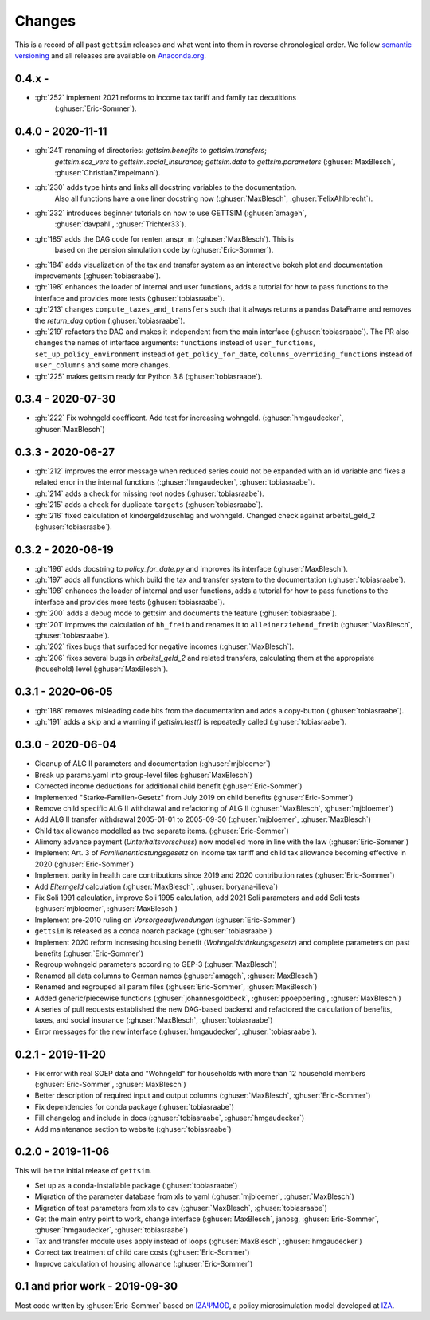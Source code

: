 Changes
========

This is a record of all past ``gettsim`` releases and what went into them in reverse
chronological order. We follow `semantic versioning <https://semver.org/>`_ and all
releases are available on `Anaconda.org <https://anaconda.org/gettsim/gettsim>`_.

0.4.x -
------------------
* :gh:`252` implement 2021 reforms to income tax tariff and family tax decutitions
    (:ghuser:`Eric-Sommer`).

0.4.0 - 2020-11-11
------------------

* :gh:`241` renaming of directories: `gettsim.benefits` to `gettsim.transfers`;
   `gettsim.soz_vers` to `gettsim.social_insurance`; `gettsim.data` to
   `gettsim.parameters` (:ghuser:`MaxBlesch`, :ghuser:`ChristianZimpelmann`).
* :gh:`230` adds type hints and links all docstring variables to the documentation.
   Also all functions have a one liner docstring now (:ghuser:`MaxBlesch`,
   :ghuser:`FelixAhlbrecht`).
* :gh:`232` introduces beginner tutorials on how to use GETTSIM (:ghuser:`amageh`,
   :ghuser:`davpahl`, :ghuser:`Trichter33`).
* :gh:`185` adds the DAG code for renten_anspr_m (:ghuser:`MaxBlesch`). This is
   based on the pension simulation code by (:ghuser:`Eric-Sommer`).
* :gh:`184` adds visualization of the tax and transfer system as an interactive bokeh
  plot and documentation improvements (:ghuser:`tobiasraabe`).
* :gh:`198` enhances the loader of internal and user functions, adds a tutorial for how
  to pass functions to the interface and provides more tests (:ghuser:`tobiasraabe`).
* :gh:`213` changes ``compute_taxes_and_transfers`` such that it always returns a pandas
  DataFrame and removes the `return_dag` option (:ghuser:`tobiasraabe`).
* :gh:`219` refactors the DAG and makes it independent from the main interface
  (:ghuser:`tobiasraabe`). The PR also changes the names of interface arguments:
  ``functions`` instead of ``user_functions``, ``set_up_policy_environment`` instead of
  ``get_policy_for_date``, ``columns_overriding_functions`` instead of ``user_columns``
  and some more changes.
* :gh:`225` makes gettsim ready for Python 3.8 (:ghuser:`tobiasraabe`).



0.3.4 - 2020-07-30
------------------

* :gh:`222` Fix wohngeld coefficent. Add test for increasing wohngeld.
  (:ghuser:`hmgaudecker`, :ghuser:`MaxBlesch`)


0.3.3 - 2020-06-27
------------------

* :gh:`212` improves the error message when reduced series could not be expanded with an
  id variable and fixes a related error in the internal functions
  (:ghuser:`hmgaudecker`, :ghuser:`tobiasraabe`).
* :gh:`214` adds a check for missing root nodes (:ghuser:`tobiasraabe`).
* :gh:`215` adds a check for duplicate ``targets`` (:ghuser:`tobiasraabe`).
* :gh:`216` fixed calculation of kindergeldzuschlag and wohngeld. Changed check
  against arbeitsl_geld_2 (:ghuser:`tobiasraabe`).


0.3.2 - 2020-06-19
------------------

* :gh:`196` adds docstring to `policy_for_date.py` and improves its interface
  (:ghuser:`MaxBlesch`).
* :gh:`197` adds all functions which build the tax and transfer system to the
  documentation (:ghuser:`tobiasraabe`).
* :gh:`198` enhances the loader of internal and user functions, adds a tutorial for how
  to pass functions to the interface and provides more tests (:ghuser:`tobiasraabe`).
* :gh:`200` adds a debug mode to gettsim and documents the feature
  (:ghuser:`tobiasraabe`).
* :gh:`201` improves the calculation of ``hh_freib`` and renames it to
  ``alleinerziehend_freib`` (:ghuser:`MaxBlesch`, :ghuser:`tobiasraabe`).
* :gh:`202` fixes bugs that surfaced for negative incomes (:ghuser:`MaxBlesch`).
* :gh:`206` fixes several bugs in `arbeitsl_geld_2` and related transfers, calculating
  them at the appropriate (household) level (:ghuser:`MaxBlesch`).


0.3.1 - 2020-06-05
------------------

* :gh:`188` removes misleading code bits from the documentation and adds a copy-button
  (:ghuser:`tobiasraabe`).
* :gh:`191` adds a skip and a warning if `gettsim.test()` is repeatedly called
  (:ghuser:`tobiasraabe`).


0.3.0 - 2020-06-04
------------------

* Cleanup of ALG II parameters and documentation (:ghuser:`mjbloemer`)
* Break up params.yaml into group-level files (:ghuser:`MaxBlesch`)
* Corrected income deductions for additional child benefit (:ghuser:`Eric-Sommer`)
* Implemented "Starke-Familien-Gesetz" from July 2019 on child benefits
  (:ghuser:`Eric-Sommer`)
* Remove child specific ALG II withdrawal and refactoring of ALG II
  (:ghuser:`MaxBlesch`, :ghuser:`mjbloemer`)
* Add ALG II transfer withdrawal 2005-01-01 to 2005-09-30
  (:ghuser:`mjbloemer`, :ghuser:`MaxBlesch`)
* Child tax allowance modelled as two separate items. (:ghuser:`Eric-Sommer`)
* Alimony advance payment (*Unterhaltsvorschuss*) now modelled more in line
  with the law (:ghuser:`Eric-Sommer`)
* Implement Art. 3 of *Familienentlastungsgesetz* on income tax tariff and child tax
  allowance becoming effective in 2020 (:ghuser:`Eric-Sommer`)
* Implement parity in health care contributions since
  2019 and 2020 contribution rates (:ghuser:`Eric-Sommer`)
* Add *Elterngeld* calculation (:ghuser:`MaxBlesch`, :ghuser:`boryana-ilieva`)
* Fix Soli 1991 calculation, improve Soli 1995 calculation, add 2021 Soli
  parameters and add Soli tests (:ghuser:`mjbloemer`, :ghuser:`MaxBlesch`)
* Implement pre-2010 ruling on *Vorsorgeaufwendungen* (:ghuser:`Eric-Sommer`)
* ``gettsim`` is released as a conda noarch package (:ghuser:`tobiasraabe`)
* Implement 2020 reform increasing housing benefit (*Wohngeldstärkungsgesetz*) and
  complete parameters on past benefits (:ghuser:`Eric-Sommer`)
* Regroup wohngeld parameters according to GEP-3 (:ghuser:`MaxBlesch`)
* Renamed all data columns to German names (:ghuser:`amageh`, :ghuser:`MaxBlesch`)
* Renamed and regrouped all param files (:ghuser:`Eric-Sommer`, :ghuser:`MaxBlesch`)
* Added generic/piecewise functions (:ghuser:`johannesgoldbeck`,
  :ghuser:`ppoepperling`, :ghuser:`MaxBlesch`)
* A series of pull requests established the new DAG-based backend and refactored the
  calculation of benefits, taxes, and social insurance (:ghuser:`MaxBlesch`,
  :ghuser:`tobiasraabe`)
* Error messages for the new interface (:ghuser:`hmgaudecker`, :ghuser:`tobiasraabe`).


0.2.1 - 2019-11-20
------------------

* Fix error with real SOEP data and "Wohngeld" for households with more than 12
  household members (:ghuser:`Eric-Sommer`, :ghuser:`MaxBlesch`)
* Better description of required input and output columns (:ghuser:`MaxBlesch`,
  :ghuser:`Eric-Sommer`)
* Fix dependencies for conda package  (:ghuser:`tobiasraabe`)
* Fill changelog and include in docs (:ghuser:`tobiasraabe`, :ghuser:`hmgaudecker`)
* Add maintenance section to website (:ghuser:`tobiasraabe`)


0.2.0 - 2019-11-06
------------------

This will be the initial release of ``gettsim``.

* Set up as a conda-installable package (:ghuser:`tobiasraabe`)
* Migration of the parameter database from xls to yaml (:ghuser:`mjbloemer`,
  :ghuser:`MaxBlesch`)
* Migration of test parameters from xls to csv (:ghuser:`MaxBlesch`,
  :ghuser:`tobiasraabe`)
* Get the main entry point to work, change interface (:ghuser:`MaxBlesch`, janosg,
  :ghuser:`Eric-Sommer`, :ghuser:`hmgaudecker`, :ghuser:`tobiasraabe`)
* Tax and transfer module uses apply instead of loops (:ghuser:`MaxBlesch`,
  :ghuser:`hmgaudecker`)
* Correct tax treatment of child care costs (:ghuser:`Eric-Sommer`)
* Improve calculation of housing allowance (:ghuser:`Eric-Sommer`)


0.1 and prior work - 2019-09-30
-------------------------------

Most code written by :ghuser:`Eric-Sommer` based on `IZAΨMOD <https://www.iza.org/
publications/dp/8553/documentation-izapsmod-v30-the-iza-policy-simulation-model>`_, a
policy microsimulation model developed at `IZA <https://www.iza.org>`_.
